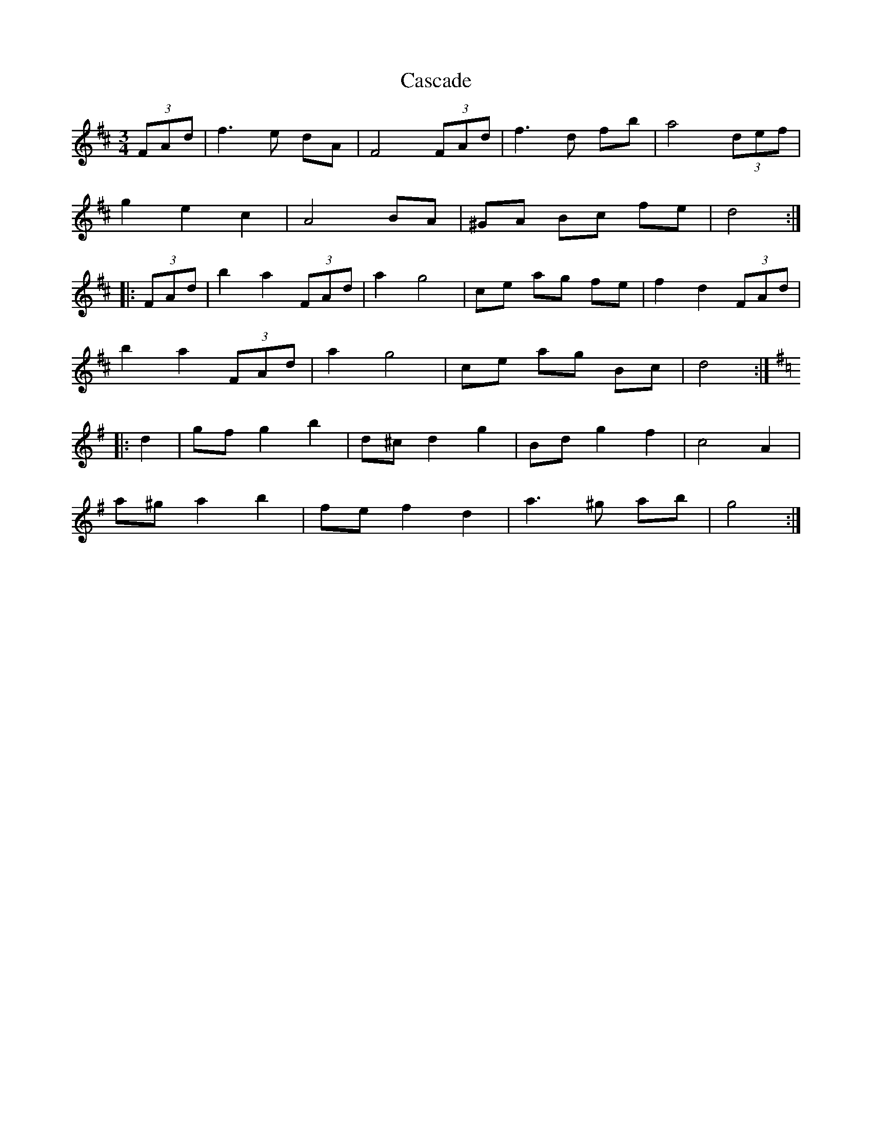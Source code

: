 X: 6339
T: Cascade
R: waltz
M: 3/4
K: Dmajor
(3FAd|f3 e dA|F4 (3FAd|f3 d fb|a4 (3def|
g2 e2 c2|A4 BA|^GA Bc fe|d4:|
|:(3FAd|b2 a2 (3FAd|a2 g4|ce ag fe|f2 d2 (3FAd|
b2 a2 (3FAd|a2 g4|ce ag Bc|d4:|
K:Gmaj
|:d2|gf g2 b2|d^c d2 g2|Bd g2 f2|c4 A2|
a^g a2 b2|fe f2 d2|a3 ^g ab|g4:|

